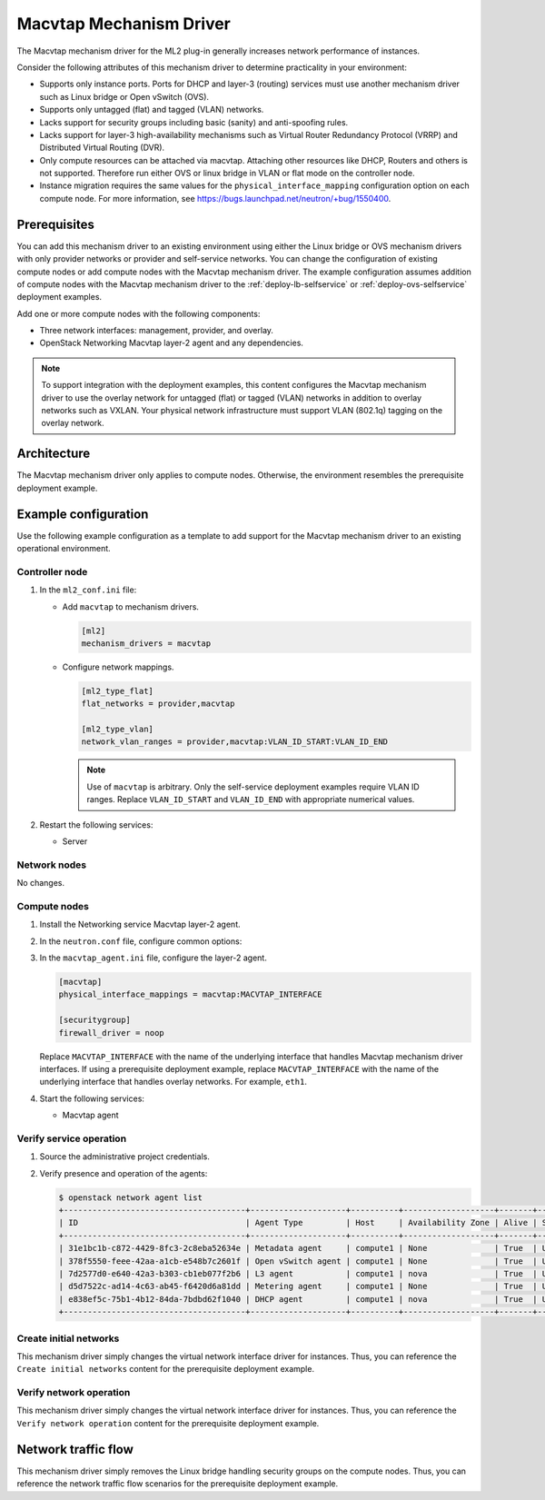 .. _config-macvtap:

========================
Macvtap Mechanism Driver
========================

The Macvtap mechanism driver for the ML2 plug-in generally increases
network performance of instances.

Consider the following attributes of this mechanism driver to determine
practicality in your environment:

* Supports only instance ports. Ports for DHCP and layer-3 (routing)
  services must use another mechanism driver such as Linux bridge or
  Open vSwitch (OVS).

* Supports only untagged (flat) and tagged (VLAN) networks.

* Lacks support for security groups including basic (sanity) and
  anti-spoofing rules.

* Lacks support for layer-3 high-availability mechanisms such as
  Virtual Router Redundancy Protocol (VRRP) and Distributed Virtual
  Routing (DVR).

* Only compute resources can be attached via macvtap. Attaching other
  resources like DHCP, Routers and others is not supported. Therefore run
  either OVS or linux bridge in VLAN or flat mode on the controller node.

* Instance migration requires the same values for the
  ``physical_interface_mapping`` configuration option on each compute node.
  For more information, see
  `<https://bugs.launchpad.net/neutron/+bug/1550400>`_.

Prerequisites
~~~~~~~~~~~~~

You can add this mechanism driver to an existing environment using either
the Linux bridge or OVS mechanism drivers with only provider networks or
provider and self-service networks. You can change the configuration of
existing compute nodes or add compute nodes with the Macvtap mechanism
driver. The example configuration assumes addition of compute nodes with
the Macvtap mechanism driver to the :ref:`deploy-lb-selfservice` or
:ref:`deploy-ovs-selfservice` deployment examples.

Add one or more compute nodes with the following components:

* Three network interfaces: management, provider, and overlay.
* OpenStack Networking Macvtap layer-2 agent and any dependencies.

.. note::

   To support integration with the deployment examples, this content
   configures the Macvtap mechanism driver to use the overlay network
   for untagged (flat) or tagged (VLAN) networks in addition to overlay
   networks such as VXLAN. Your physical network infrastructure
   must support VLAN (802.1q) tagging on the overlay network.

Architecture
~~~~~~~~~~~~

The Macvtap mechanism driver only applies to compute nodes. Otherwise,
the environment resembles the prerequisite deployment example.

.. image:: figures/config-macvtap-compute1.png
   :alt: Macvtap mechanism driver - compute node components

.. image:: figures/config-macvtap-compute2.png
   :alt: Macvtap mechanism driver - compute node connectivity

Example configuration
~~~~~~~~~~~~~~~~~~~~~

Use the following example configuration as a template to add support for
the Macvtap mechanism driver to an existing operational environment.

Controller node
---------------

#. In the ``ml2_conf.ini`` file:

   * Add ``macvtap`` to mechanism drivers.

     .. code-block:: ini

        [ml2]
        mechanism_drivers = macvtap

   * Configure network mappings.

     .. code-block:: ini

        [ml2_type_flat]
        flat_networks = provider,macvtap

        [ml2_type_vlan]
        network_vlan_ranges = provider,macvtap:VLAN_ID_START:VLAN_ID_END

     .. note::

        Use of ``macvtap`` is arbitrary. Only the self-service deployment
        examples require VLAN ID ranges. Replace ``VLAN_ID_START`` and
        ``VLAN_ID_END`` with appropriate numerical values.

#. Restart the following services:

   * Server

Network nodes
-------------

No changes.

Compute nodes
-------------

#. Install the Networking service Macvtap layer-2 agent.

#. In the ``neutron.conf`` file, configure common options:

   .. include:: shared/deploy-config-neutron-common.txt

#. In the ``macvtap_agent.ini`` file, configure the layer-2 agent.

   .. code-block:: ini

      [macvtap]
      physical_interface_mappings = macvtap:MACVTAP_INTERFACE

      [securitygroup]
      firewall_driver = noop

   Replace ``MACVTAP_INTERFACE`` with the name of the underlying
   interface that handles Macvtap mechanism driver interfaces.
   If using a prerequisite deployment example, replace
   ``MACVTAP_INTERFACE`` with the name of the underlying interface
   that handles overlay networks. For example, ``eth1``.

#. Start the following services:

   * Macvtap agent

Verify service operation
------------------------

#. Source the administrative project credentials.
#. Verify presence and operation of the agents:

   .. code-block:: console

      $ openstack network agent list
      +--------------------------------------+--------------------+----------+-------------------+-------+-------+---------------------------+
      | ID                                   | Agent Type         | Host     | Availability Zone | Alive | State | Binary                    |
      +--------------------------------------+--------------------+----------+-------------------+-------+-------+---------------------------+
      | 31e1bc1b-c872-4429-8fc3-2c8eba52634e | Metadata agent     | compute1 | None              | True  | UP    | neutron-metadata-agent    |
      | 378f5550-feee-42aa-a1cb-e548b7c2601f | Open vSwitch agent | compute1 | None              | True  | UP    | neutron-openvswitch-agent |
      | 7d2577d0-e640-42a3-b303-cb1eb077f2b6 | L3 agent           | compute1 | nova              | True  | UP    | neutron-l3-agent          |
      | d5d7522c-ad14-4c63-ab45-f6420d6a81dd | Metering agent     | compute1 | None              | True  | UP    | neutron-metering-agent    |
      | e838ef5c-75b1-4b12-84da-7bdbd62f1040 | DHCP agent         | compute1 | nova              | True  | UP    | neutron-dhcp-agent        |
      +--------------------------------------+--------------------+----------+-------------------+-------+-------+---------------------------+

Create initial networks
-----------------------

This mechanism driver simply changes the virtual network interface driver
for instances. Thus, you can reference the ``Create initial networks``
content for the prerequisite deployment example.

Verify network operation
------------------------

This mechanism driver simply changes the virtual network interface driver
for instances. Thus, you can reference the ``Verify network operation``
content for the prerequisite deployment example.

Network traffic flow
~~~~~~~~~~~~~~~~~~~~

This mechanism driver simply removes the Linux bridge handling security
groups on the compute nodes. Thus, you can reference the network traffic
flow scenarios for the prerequisite deployment example.
